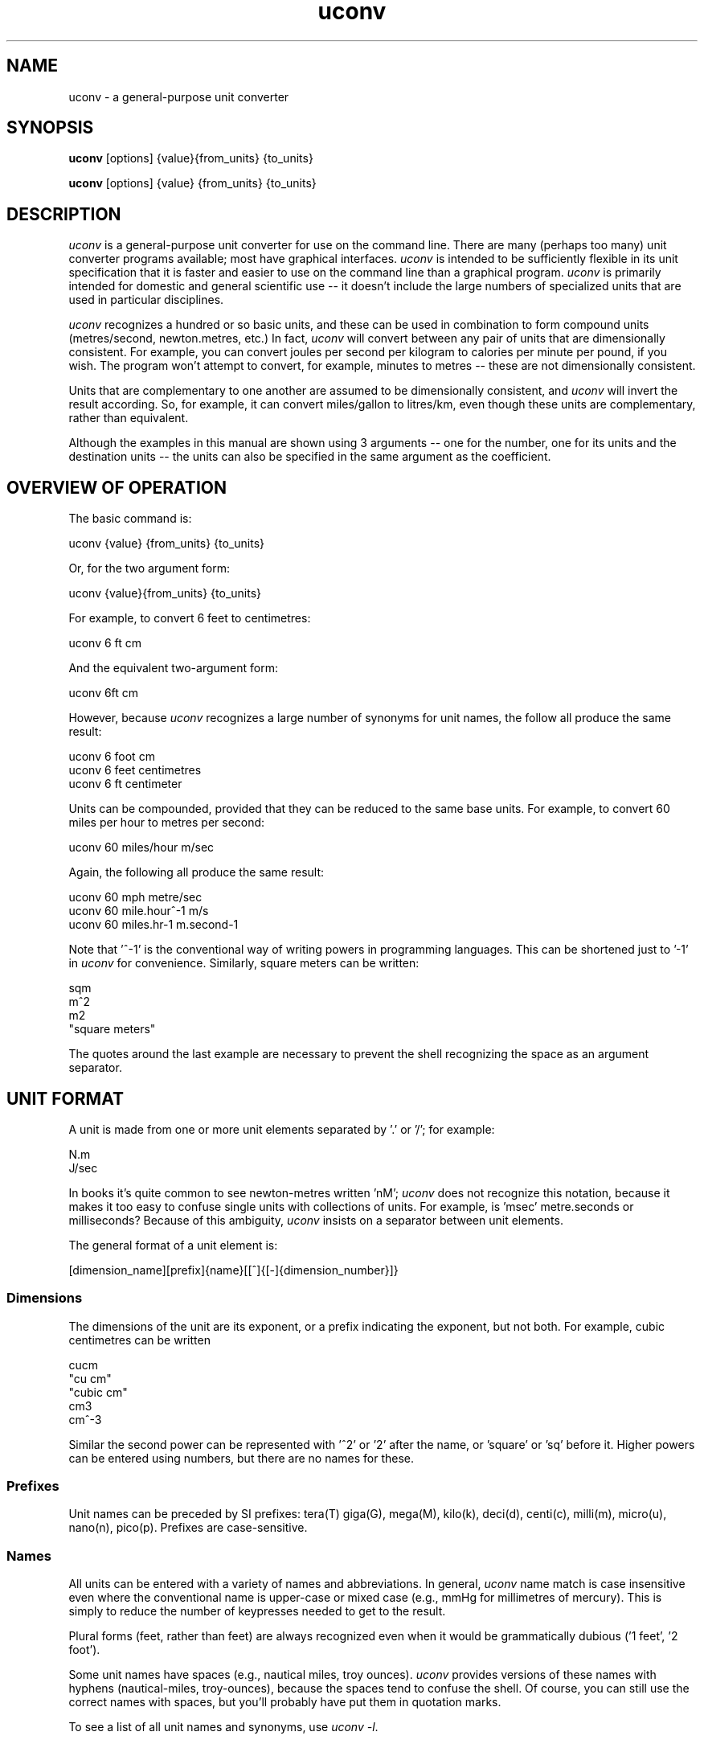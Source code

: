 .\" Copyright (C) 2013-2022 Kevin Boone 
.\" Permission is granted to any individual or institution to use, copy, or
.\" redistribute this software so long as all of the original files are
.\" included, and that this copyright notice
.\" is retained.
.\"
.TH uconv 1 "March 2013"
.SH NAME
uconv \- a general-purpose unit converter 
.SH SYNOPSIS
.B uconv
.RB [options]\ {value}{from_units}\ {to_units}

.B uconv 
.RB [options]\ {value}\ {from_units}\ {to_units} 
.PP

.SH DESCRIPTION
\fIuconv\fR is 
a general-purpose unit converter for use on the 
command line. There are many (perhaps too many) unit converter programs available; 
most have graphical interfaces. \fIuconv\fR is intended to be sufficiently
flexible in its unit specification that it is faster and easier to
use on the command line than a graphical program. 
\fIuconv\fR is primarily intended for domestic and general scientific use --
it doesn't include the large numbers of specialized units that are used in
particular disciplines.  

\fIuconv\fR recognizes a hundred or so basic units, and these can be used
in combination to form compound units (metres/second, newton.metres, etc.) 
In fact, \fIuconv\fR will convert between any pair of units that are
dimensionally consistent. For example, you can convert joules per second per
kilogram to calories per minute per pound, if you wish. The program won't
attempt to convert, for example, minutes to metres -- these are not
dimensionally consistent. 

Units that are complementary to one another are assumed to be dimensionally
consistent, and \fIuconv\fR will invert the result according. So, for example,
it can convert miles/gallon to litres/km, even though these units are
complementary, rather than equivalent. 

Although the examples in this manual are shown using 3 arguments -- one for the
number, one for its units and the destination units -- the units can also be
specified in the same argument as the coefficient.

.SH OVERVIEW OF OPERATION

The basic command is:

.nf
uconv {value} {from_units} {to_units}
.fi

Or, for the two argument form:

.nf
uconv {value}{from_units} {to_units}
.fi

For example, to convert 6 feet to centimetres:

.nf
uconv 6 ft cm
.fi

And the equivalent two-argument form:

.nf
uconv 6ft cm
.fi

However, because \fIuconv\fR recognizes a large number of synonyms for 
unit names, the follow all produce the same result:

.nf
uconv 6 foot cm
uconv 6 feet centimetres
uconv 6 ft centimeter
.fi

Units can be compounded, provided that they can be reduced to the same
base units. For example, to convert 60 miles per hour to metres per second:


.nf
uconv 60 miles/hour m/sec
.fi

Again, the following all produce the same result:

.nf
uconv 60 mph metre/sec
uconv 60 mile.hour^-1 m/s 
uconv 60 miles.hr-1 m.second-1
.fi

Note that '^-1' is the conventional way of writing powers in programming
languages. This can be shortened just to '-1' in \fIuconv\fR for
convenience. Similarly, square meters can be written:

.nf
sqm
m^2
m2
"square meters"
.fi

The quotes around the last example are necessary to prevent the shell recognizing
the space as an argument separator.


.SH UNIT FORMAT

A unit is made from one or more unit elements separated by '.' or '/'; for
example:

.nf
N.m
J/sec
.fi

In books it's quite common to see newton-metres written 'nM'; \fIuconv\fR does
not recognize this notation, because it makes it too easy to confuse
single units with collections of units. For example, is 'msec' metre.seconds or
milliseconds? Because of this ambiguity, \fIuconv\fR insists on a separator
between unit elements. 


The general format of a unit element is:

.nf
[dimension_name][prefix]{name}[[^]{[-]{dimension_number}]}
.fi

.SS Dimensions

The dimensions of the unit are its exponent, or a prefix indicating
the exponent, but not both. For example, cubic centimetres can be written

.nf
cucm
"cu cm"
"cubic cm"
cm3
cm^-3
.fi

Similar the second power can be represented with '^2' or '2' after the name,
or 'square' or 'sq' before it. Higher powers can be entered using numbers, but
there are no names for these.

.SS Prefixes

Unit names can be preceded by SI prefixes: tera(T) giga(G), mega(M),
kilo(k), deci(d), centi(c), milli(m), micro(u), nano(n), pico(p).
Prefixes are case-sensitive. 

.SS Names

All units can be entered with a variety of names and abbreviations. In general,  
\fIuconv\fR name match is case insensitive even where the conventional name 
is upper-case or mixed case (e.g., mmHg for millimetres of mercury). This is
simply to reduce the number of keypresses needed to get to the result.

Plural forms (feet, rather than feet) are always recognized even when
it would be grammatically dubious ('1 feet', '2 foot').

Some unit names have spaces (e.g., nautical miles, troy ounces). \fIuconv\fR 
provides
versions of these names with hyphens (nautical-miles, troy-ounces), because the 
spaces
tend to confuse the shell. Of course, you can still use the correct names 
with spaces, but you'll probably have put them in quotation marks.

To see a list of all unit names and synonyms, use \fIuconv -l\fR.


.SH OUTPUT FORMAT

\fIuconv\fR displays results to five significant figures, using scientific
notation where necessary. Where groups of units form sets with a non-decimal
relationship, the default behaviour is to split the result into
elements of the set. For example:

.nf
$ uconv 1000 l gal
1000 litres = 219 gallons, 7 pints, 12.0638 fluid-ounces
.fi

This behaviour is used for tons/hundredweight/stones/pounds/ounces, 
hours/minutes/seconds, and gallons/pints/fluid-ounces. To override
this formatting style and use only decimal formatting, use the \fI-f\fR
switch:

.nf
$ uconv -d 1000 l gal
1000 litres = 219.969 gallons
.fi

The output includes the input units, but with full names rather than any 
abbreviations that might have been used. This is necessary because, with
such a large number of units available, it's very easy to use the wrong
abbreviation (entering 'C' for coulomb, when \fIuconv\fR interprets it 
as Celsius, for example.) Check that the units in the output are what
you expect, and refer to the list of units if necessary.


.SH THINGS TO WATCH OUT FOR

\fIuconv\fR favours traditional spellings of unit names: 'gramme' 
over 'gram', 'metre' over 'meter'. Of course, both forms are accepted
as input.

Kilogrammes, pounds, etc., are units of mass, not weight. \fIuconv\fR has
to make this distinction, because otherwise it's difficult to ensure
that consistent units are being converted. The distinction is not
always noticeable: plain 'weights' in 
kilograms and stones can be freely converted -- you're actually converting
masses, but the conversion factors are the same. What you can't do is
convert, for example, torque in newton-metres to pound-feet,
because a pound is a mass, not a force. 
The assocated unit of force is pound-force-feet.
Consequently, we can't do this:

.nf
uconv 1 lb.foot N.m
.fi

But we can do this:

.nf
uconv 1 lbf.foot N.m
.fi

Because 'lbf' is the abbreviation for pounds-force.

If an argument to \fIuconv\fR will match a unit name alone, or a unit with a prefix,
then the unit name is preferred. So, for example, 'min' is 
interpreted as 'minute', and not 'milli-inch'. This is usually the right
thing to do. If \fIuconv\fR matches wrongly in this respect, give the
prefix name in full ('milliinch').

Sometimes the same name is used for different units. There isn't much that
\fIuconv\fR can do about this. For example, the unit 'cord' is used as a unit
of area (mostly in the UK), and of volume (most in North America). The
same is true for abbreviations -- 'C' is used for both coulombs and Celsius. 
There's no
way to get around this problem other than providing different name or abbreviation
variants in
the program. Refer to the list of unit names to see which is appropriate.

\fIuconv\fR favours English/international units over
US variants. For example, a US pint is slightly smaller than a UK pint
(but there are still eight pints to the gallon in both regions). \fIuconv\fR
uses the prefix 'us' to indicate US variants, e.g., 'uspint', 'usgallon', 'uston'. 

Although it's not very mathematically sound, \fIuconv\fR recognizes 'kilo'
as an abbreviation for 'kilogramme'. Of course, 'kilo' is really a prefix;
none of the other prefixes (mega, centi, etc) are interpreted in thhis
loose way. 'kilo' is handled differently because its use as a measure of
mass is so common.

.SH NOTES ON SPECIFIC UNITS

\fIuconv\fR uses the name 'calorie' (or 'cal') in the scientific sense:
the amount of energy that will raise the temperature of
one gramme of water by one degree Celsius. The 'calorie' that is used
in food labels and diet books is typically a thousand times 
bigger than this -- strictly
it's a kilocalorie. Food labelling is getting better in the UK, but it's still
quite common to use the term 'calorie' to mean a kilocalorie. 

Units of temperature (Fahrenheit, Celsius, Kelvin) do not convert by
simple multiplication, and therefore can't readily be converted except
to other simple of units of temperature.

The units of radiation dose -- gray, rad, sievert, and REM -- can be
freely converted using \fIuconv\fR because they have the same dimensions.
However, in practice they are not convertible, except where the radiation
is photonic.

Radians cannot be abbreviated to 'rad' or 'rads', as these names are
used by the unit of radiation dose, the rad.

The steradian is a dimensionless unit of solid angle, which cannot be 
converted to anything else. It exists in \fIuconv\fR solely to prevent units
of illuminance being converted to units of luminance. Luminance is defined
in terms of luminous intensity, while illuminance is defined in terms of
luminious flux. These units are generally not convertible.

The units 'footcandle' and 'footlambert' are common, but misleading, names
for lumens/sq foot and candela/sq foot respectively. These units cannot
be entered as 'foot.candela' or 'foot.lambert' -- these are valid, but completely
different -- units.

\fIuconv\fR takes the units 'candela' and 'candlepower' to be equivalent.
Candlepower has been expressed in different ways in the past, but for the
last fifty years or so it's been taken to be equivalent to the candela
in most disciplines. 

The unit 'mpg', which is a shortcut for 'miles/gallon' refers to the UK
(imperial) gallon. For US gallons, use 'miles/usgallon'.
 
The units for digital storage and transmission have explicit definitions for
the various prefixes so they can be entered in lowercase which violates SI
conventions. For example, "1 mbyte" will be interpreted as "1 megabyte" rather
than "1 millibite".

.SH "OPTIONS"
.TP
.BI -h
Show brief usage information 
.LP
.TP
.BI -l
Print a list of known unit names and synonyms
.LP
.TP
.BI -s
Use powers of 10 (SI) instead of 2 (IEC) for bytes and bits. Normally something
like "1 kb" would be interpreted as 1024 bytes instead of 1000. If the input
contains a mixture of SI prefixes and IEC prefixes (e.g. "20 mb mib"), it is
presumed the user wishes to convert between SI and IEC units.
.LP
.TP
.BI -v
Show version number and exit
.LP

.SH EXAMPLES

.nf
$ uconv 100 mph kmh
100 mph = 160.934 kmh

$ uconv 10 l/s gal/h
10 litre/second = 7918.89 gallon/hour

$ uconv 8 cuft l
8 foot^3 = 226.535 litre

$ uconv -270 c k
-270 celsius = 3.15 kelvin

$ uconv 5000 sqm acre
5000 metre^2 = 1.23553 acre

$ uconv 1 btu W.s
1 BTU = 1054.5 watt.second

$ uconv 3705 sec hr
3705 seconds = 1 hour, 1 minute, 9 seconds

$ ./uconv 104 kilos st
104 kilos = 16 stones, 5 pounds, 4.49204 ounces
.fi 


.SH BUGS AND LIMITATIONS

\fIuconv\fR is strongly biased to US/UK usage, and particularly UK. It recognizes
and displays only English names, and would not be easy to extend to other
languages.

Although \fIuconv\fR can output imperial measures in not-decimal sets
(pounds and ounces, etc), it cannot read data in this format. Input
values have to be decimal.

\fIuconv\fR tries to be correct in its grammar, that is, to output
values like "1 foot, 2 inches" rather than "1 feet, 2 inches". However,
when a value comes from a computation, it may be inexact. So, for example,
if the result is 1.0000001 feet, it will likely be displayed as
"1 feet", because 1.0000001 is not exactly 1. Problems like this are
tricky to fix without re-implementing the entire math library to work
in decimal.

Some relatively common units (e.g., barrels) are not included because 
there are too many
variants to be sure of getting the right value.

On the whole, \fIuconv\fR includes units only if they are in current use, and
avoids those of mostly historical significance (chain, ell, league). These units
could easily be included, but doing so increases the risk of the user entering
a partial name or abbreviation that matches something completely unexpected. 

\fIuconv\fR does not recognize 'per' as a compound unit separator. That is,
you can say 'km/hr', but not 'km per hour'.  
 


.SH AUTHOR AND LEGAL
\fIuconv\fR
is maintained by Kevin Boone, and is open source under the
terms of the GNU Public Licence, version 2.0. There is no warranty
of any kind.




.\" end of file
